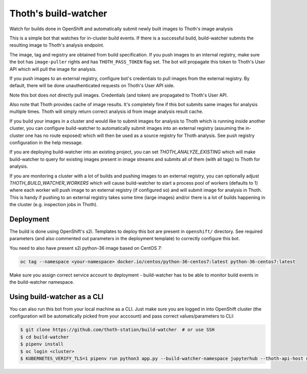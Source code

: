 Thoth's build-watcher
---------------------

Watch for builds done in OpenShift and automatically submit newly built images
to Thoth's image analysis

This is a simple bot that watches for in-cluster build events. If there is a
successful build, build-watcher submits the resulting image to Thoth's analysis endpoint.

The image, tag and registry are obtained from build specification. If you push
images to an internal registry, make sure the bot has ``image-puller`` rights and has
``THOTH_PASS_TOKEN`` flag set. The bot will propagate this token to Thoth's User API
which will pull the image for analysis.

If you push images to an external registry, configure bot's credentials to pull
images from the external registry. By default, there will be done
unauthenticated requests on Thoth's User API side.

Note this bot does not directly pull images. Credentials (and token) are
propagated to Thoth's User API.

Also note that Thoth provides cache of image results. It's completely fine if
this bot submits same images for analysis multiple times. Thoth will simply
return correct analysis id from image analysis result cache.

If you build your images in a cluster and would like to submit images for
analysis to Thoth which is running inside another cluster, you can configure
build-watcher to automatically submit images into an external registry
(assuming the in-cluster one has no route exposed) which will then be used as a
source registry for Thoth analysis. See push registry configuration in the help
message.

If you are deploying build-watcher into an existing project, you can set
`THOTH_ANALYZE_EXISTING` which will make build-watcher to query for existing
images present in image streams and submits all of them (with all tags) to
Thoth for analysis.

If you are monitoring a cluster with a lot of builds and pushing images to an
external registry, you can optionally adjust `THOTH_BUILD_WATCHER_WORKERS`
which will cause build-watcher to start a process pool of workers (defaults to
1) where each worker will push image to an external registry (if configured so)
and will submit image for analysis in Thoth. This is handy if pushing to an
external registry takes some time (large images) and/or there is a lot of
builds happening in the cluster (e.g. inspection jobs in Thoth).

Deployment
==========

The build is done using OpenShift's s2i. Templates to deploy this bot are
present in ``openshift/`` directory. See required parameters (and also
commented out parameters in the deployment template) to correctly configure
this bot.

You need to also have present s2i python-36 image based on CentOS 7:

.. code-block:: console

  oc tag --namespace <your-namespace> docker.io/centos/python-36-centos7:latest python-36-centos7:latest

Make sure you assign correct service account to deployment - build-watcher has
to be able to monitor build events in the build-watcher namespace.

Using build-watcher as a CLI
============================

You can also run this bot from your local machine as a CLI. Just make sure you
are logged in into OpenShift cluster (the configuration will be automatically
picked from your acccount) and pass correct values/parameters to CLI:

.. code-block:: console

  $ git clone https://github.com/thoth-station/build-watcher  # or use SSH
  $ cd build-watcher
  $ pipenv install
  $ oc login <cluster>
  $ KUBERNETES_VERIFY_TLS=1 pipenv run python3 app.py --build-watcher-namespace jupyterhub --thoth-api-host user-api-thoth.redhat.com --no-tls-verify --pass-token --no-registry-tls-verify

